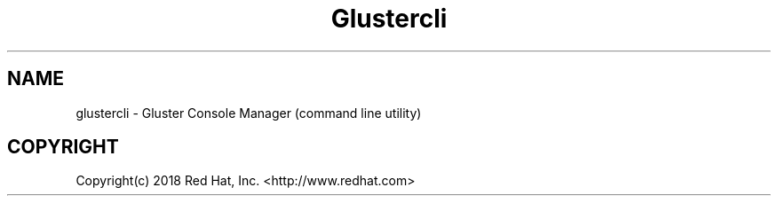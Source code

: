 .\"  Copyright (c) 2018 Red Hat, Inc. <http://www.redhat.com>
.\"  This file is part of GlusterFS.
.\"
.\"  This file is licensed to you under your choice of the GNU Lesser
.\"  General Public License, version 3 or any later version (LGPLv3 or
.\"  later), or the GNU General Public License, version 2 (GPLv2), in all
.\"  cases as published by the Free Software Foundation.
.\"
.\"
.TH Glustercli 8 "Gluster command line utility"
.SH NAME
glustercli - Gluster Console Manager (command line utility)

.SH COPYRIGHT
.nf
Copyright(c) 2018  Red Hat, Inc. <http://www.redhat.com>
\fR
.fi
